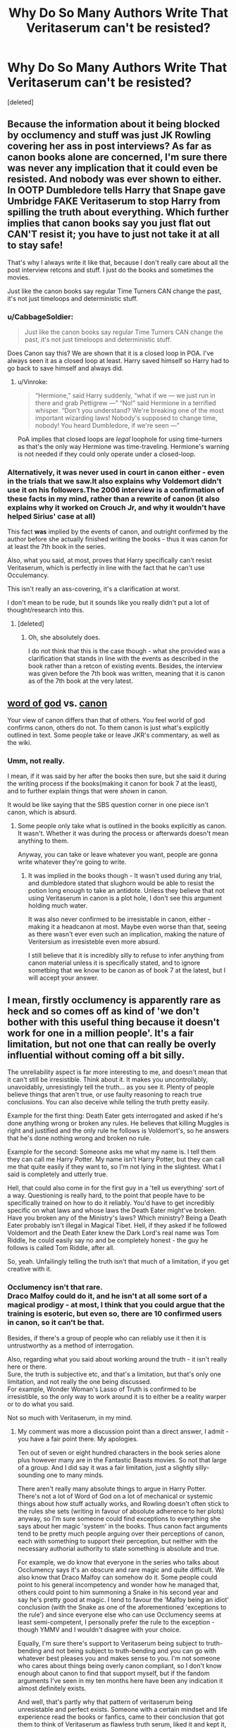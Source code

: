 #+TITLE: Why Do So Many Authors Write That Veritaserum can't be resisted?

* Why Do So Many Authors Write That Veritaserum can't be resisted?
:PROPERTIES:
:Score: 2
:DateUnix: 1600506883.0
:DateShort: 2020-Sep-19
:FlairText: Discussion
:END:
[deleted]


** Because the information about it being blocked by occlumency and stuff was just JK Rowling covering her ass in post interviews? As far as canon books alone are concerned, I'm sure there was never any implication that it could even be resisted. And nobody was ever shown to either. In OOTP Dumbledore tells Harry that Snape gave Umbridge FAKE Veritaserum to stop Harry from spilling the truth about everything. Which further implies that canon books say you just flat out CAN'T resist it; you have to just not take it at all to stay safe!

That's why I always write it like that, because I don't really care about all the post interview retcons and stuff. I just do the books and sometimes the movies.

Just like the canon books say regular Time Turners CAN change the past, it's not just timeloops and deterministic stuff.
:PROPERTIES:
:Score: 10
:DateUnix: 1600508722.0
:DateShort: 2020-Sep-19
:END:

*** u/CabbageSoldier:
#+begin_quote
  Just like the canon books say regular Time Turners CAN change the past, it's not just timeloops and deterministic stuff.
#+end_quote

Does Canon say this? We are shown that it is a closed loop in POA. I've always seen it as a closed loop at least. Harry saved himself so Harry had to go back to save himself and always did.
:PROPERTIES:
:Author: CabbageSoldier
:Score: 1
:DateUnix: 1600519329.0
:DateShort: 2020-Sep-19
:END:

**** u/Vinroke:
#+begin_quote
  “Hermione,” said Harry suddenly, “what if we --- we just run in there and grab Pettigrew ---” “No!” said Hermione in a terrified whisper. “Don't you understand? We're breaking one of the most important wizarding laws! Nobody's supposed to change time, nobody! You heard Dumbledore, if we're seen ---”
#+end_quote

PoA implies that closed loops are /legal/ loophole for using time-turners as that's the only way Hermione was time-traveling. Hermione's warning is not needed if they could only operate under a closed-loop.
:PROPERTIES:
:Author: Vinroke
:Score: 3
:DateUnix: 1600526443.0
:DateShort: 2020-Sep-19
:END:


*** Alternatively, it was never used in court in canon either - even in the trials that we saw.It also explains why Voldemort didn't use it on his followers.The 2006 interview is a confirmation of these facts in my mind, rather than a rewrite of canon (it also explains why it worked on Crouch Jr, and why it wouldn't have helped Sirius' case at all)

This fact *was* implied by the events of canon, and outright confirmed by the author before she actually finished writing the books - thus it was canon for at least the 7th book in the series.

Also, what you said, at most, proves that Harry specifically can't resist Veritaserum, which is perfectly in line with the fact that he can't use Occulemancy.

This isn't really an ass-covering, it's a clarification at worst.

I don't mean to be rude, but it sounds like you really didn't put a lot of thought/research into this.
:PROPERTIES:
:Author: JackyJack41
:Score: 0
:DateUnix: 1600510379.0
:DateShort: 2020-Sep-19
:END:

**** [deleted]
:PROPERTIES:
:Score: 5
:DateUnix: 1600526530.0
:DateShort: 2020-Sep-19
:END:

***** Oh, she absolutely does.

I do not think that this is the case though - what she provided was a clarification that stands in line with the events as described in the book rather than a retcon of existing events. Besides, the interview was given before the 7th book was written, meaning that it is canon as of the 7th book at the very latest.
:PROPERTIES:
:Author: JackyJack41
:Score: 1
:DateUnix: 1600528747.0
:DateShort: 2020-Sep-19
:END:


** [[https://fanlore.org/wiki/Word_of_God][word of god]] vs. [[https://fanlore.org/wiki/Canon][canon]]

Your view of canon differs than that of others. You feel world of god confirms canon, others do not. To them canon is just what's explicitly outlined in text. Some people take or leave JKR's commentary, as well as the wiki.
:PROPERTIES:
:Author: Thrwforksandknives
:Score: 4
:DateUnix: 1600514526.0
:DateShort: 2020-Sep-19
:END:

*** Umm, not really.

I mean, if it was said by her after the books then sure, but she said it during the writing process if the books(making it canon for book 7 at the least), and to further explain things that were /shown/ in canon.

It would be like saying that the SBS question corner in one piece isn't canon, which is absurd.
:PROPERTIES:
:Author: JackyJack41
:Score: -2
:DateUnix: 1600515813.0
:DateShort: 2020-Sep-19
:END:

**** Some people only take what is outlined in the books explicitly as canon. It wasn't. Whether it was during the process or afterwards doesn't mean anything to them.

Anyway, you can take or leave whatever you want, people are gonna write whatever they're going to write.
:PROPERTIES:
:Author: Thrwforksandknives
:Score: 2
:DateUnix: 1600516012.0
:DateShort: 2020-Sep-19
:END:

***** It was implied in the books though - It wasn't used during any trial, and dumbledore stated that slughorn would be able to resist the potion long enough to take an antidote. Unless they believe that not using Veritaserum in canon is a plot hole, I don't see this argument holding much water.

It was also never confirmed to be irresistable in canon, either - making it a headcanon at most. Maybe even worse than that, seeing as there wasn't ever even such an implication, making the nature of Veritersium as irresisteble even more absurd.

I still believe that it is incredibly silly to refuse to infer anything from canon material unless it is specifically stated, and to ignore sometbing that we know to be canon as of book 7 at the latest, but I will accept your answer.
:PROPERTIES:
:Author: JackyJack41
:Score: -1
:DateUnix: 1600517094.0
:DateShort: 2020-Sep-19
:END:


** I mean, firstly occlumency is apparently rare as heck and so comes off as kind of 'we don't bother with this useful thing because it doesn't work for one in a million people'. It's a fair limitation, but not one that can really be overly influential without coming off a bit silly.

The unreliability aspect is far more interesting to me, and doesn't mean that it can't still be irresistible. Think about it. It makes you uncontrollably, unavoidably, unresistingly tell the truth... as you see it. Plenty of people believe things that aren't true, or use faulty reasoning to reach true conclusions. You can also deceive while telling the truth pretty easily.

Example for the first thing: Death Eater gets interrogated and asked if he's done anything wrong or broken any rules. He believes that killing Muggles is right and justified and the only rule he follows is Voldemort's, so he answers that he's done nothing wrong and broken no rule.

Example for the second: Someone asks me what my name is. I tell them they can call me Harry Potter. My name isn't Harry Potter, but they can call me that quite easily if they want to, so I'm not lying in the slightest. What I said is completely and utterly true.

Hell, that could also come in for the first guy in a 'tell us everything' sort of a way. Questioning is really hard, to the point that people have to be specifically trained on how to do it reliably. You'd have to get incredibly specific on what laws and whose laws the Death Eater might've broken. Have you broken any of the Ministry's laws? Which ministry? Being a Death Eater probably isn't illegal in Magical Tibet. Hell, if they asked if he followed Voldemort and the Death Eater knew the Dark Lord's real name was Tom Riddle, he could easily say no and be completely honest - the guy he follows is called Tom Riddle, after all.

So, yeah. Unfailingly telling the truth isn't that much of a limitation, if you get creative with it.
:PROPERTIES:
:Author: Avalon1632
:Score: 2
:DateUnix: 1600511139.0
:DateShort: 2020-Sep-19
:END:

*** Occlumency isn't *that* rare.\\
Draco Malfoy could do it, and he isn't at all some sort of a magical prodigy - at most, I think that you could argue that the training is esoteric, but even so, there are 10 confirmed users in canon, so it can't be that.

Besides, if there's a group of people who can reliably use it then it is untrustworthy as a method of interrogation.

Also, regarding what you said about working around the truth - it isn't really here or there.\\
Sure, the truth is subjective etc, and that's a limitation, but that's only one limitation, and not really the one being discussed.\\
For example, Wonder Woman's Lasso of Truth is confirmed to be irresistible, so the only way to work around it is to either be a reality warper or to do what you said.

Not so much with Veritaserum, in my mind.
:PROPERTIES:
:Author: JackyJack41
:Score: 0
:DateUnix: 1600511592.0
:DateShort: 2020-Sep-19
:END:

**** My comment was more a discussion point than a direct answer, I admit - you have a fair point there. My apologies.

Ten out of seven or eight hundred characters in the book series alone plus however many are in the Fantastic Beasts movies. So not that large of a group. And I did say it was a fair limitation, just a slightly silly-sounding one to many minds.

There aren't really many absolute things to argue in Harry Potter. There's not a lot of Word of God on a lot of mechanical or systemic things about how stuff actually works, and Rowling doesn't often stick to the rules she sets (writing in favour of absolute adherence to her plots) anyway, so I'm sure someone could find exceptions to everything she says about her magic 'system' in the books. Thus canon fact arguments tend to be pretty much people arguing over their perceptions of canon, each with something to support their perception, but neither with the necessary authorial authority to state something is absolute and true.

For example, we do know that everyone in the series who talks about Occlumency says it's an obscure and rare magic and quite difficult. We also know that Draco Malfoy can somehow do it. Some people could point to his general incompetency and wonder how he managed that, others could point to him summoning a Snake in his second year and say he's pretty good at magic. I tend to favour the 'Malfoy being an idiot' conclusion (with the Snake as one of the aforementioned 'exceptions to the rule') and since everyone else who can use Occlumency seems at least semi-competent, I personally prefer the rule to the exception - though YMMV and I wouldn't disagree with your choice.

Equally, I'm sure there's support to Veritaserum being subject to truth-bending and not being subject to truth-bending and you can go with whatever best pleases you and makes sense to you. I'm not someone who cares about things being overly canon compliant, so I don't know enough about canon to find that support myself, but if the fandom arguments I've seen in my ten months here have been any indication it almost definitely exists.

And well, that's partly why that pattern of veritaserum being unresistable and perfect exists. Someone with a certain mindset and life experience read the books or fanfics, came to their conclusion that got them to think of Veritaserum as flawless truth serum, liked it and kept it, then wrote it into a story. Same way anyone comes to any conclusion. Our lives create our logic, which we filter experiences and inputs through to come to conclusions on things. Admittedly that logic doesn't necessarily have to be logical, nor the conclusions accurate and understandable to others, but that's the basic idea.

In your mind truth bending doesn't work, in mine it does, in the minds of the people writing those stories Veritaserum works as an unfailing truth serum, in yours it doesn't.

Either that or they just needed it to work that way for their story to work and since this is fanfiction, they changed it so it did. Not everyone thinks fanfiction should follow things stated in canon. Or perhaps they wrote the story before the post-book interview confirmations occurred and just saw it as another 'why the fuck did they chain up a confirmed animagus instead of stunning him' type plothole and felt they were 'fixing' things. There's probably no main reason, just a set of them that made sense to the people writing those stories.

TL:DR - Either they didn't know Veritaserum has limits, they needed it to not have limits for their story, read the books and interpreted veritaserum that way, or they thought that those limits didn't matter or didn't make sense and changed them.
:PROPERTIES:
:Author: Avalon1632
:Score: 6
:DateUnix: 1600514194.0
:DateShort: 2020-Sep-19
:END:

***** There are 10 *confirmed* users out of far less than 800-900 people like you said, there are probably more that simply were not shown as such.

Besides, if the difference between success and failure of your method is the skill of the user, the kind of skill that anyone can get, it sucks. Plain and simple.

If you have something that supports the absolute power of Veritaserum then bring it up, by all means.\\
Until then, the facts of the matter are otherwise.

There is no evidence to support the power of Veritaserum as being absolute, and plenty to state otherwise - including a statement from the author that is at least canon-compliant as of book 7 (since it was given prior to it)

What you are saying is that Veritaserum being irresistible is headcanon, which is my very argument - I view writers who employ it as such as lazy and unimaginative.\\
Changing a facet of canon for the sole purpose of "skipping" over difficult problems and bringing an absolute solution to the table is just plain bad writing, full stop.\\
I further believe that such things are indicative of overall poor writing, rather than this being a detached issue.

Truth bending is a confirmed weakness of Veritaserum and is irrelevant to the discussion at hand.
:PROPERTIES:
:Author: JackyJack41
:Score: 0
:DateUnix: 1600525962.0
:DateShort: 2020-Sep-19
:END:

****** u/Avalon1632:
#+begin_quote
  there are probably more
#+end_quote

Why? If the skill is esoteric, and a significant portion of the people we know had the skill also had others to teach them, what makes you think that anyone could achieve it? For all we know, Occlumency always requires another person to teach it properly. What makes you think that there are more Occlumens, or that anyone can get the Occlumency skill?

#+begin_quote
  the facts of the matter are otherwise
#+end_quote

The facts of the matter /as you see them/. That was the whole point of this answer (after the initial comment, anyway) - to tell you why other people might see things otherwise. Whether you agree with their logic or not is irrelevant, since the question was why would they see things otherwise, not why you should.

All that 'bad/lazy writing' stuff is also simply your view on things. You might be right, you might be wrong, but the people who think different things don't share that view. They might in fact view your adherence to canon as unimaginative - since you're just copying someone else's idea completely - and feel perfectly justified by whatever logic they have behind that in doing so. Again, whether you believe they're justified in doing what they do is irrelevant, since the question you asked was why they do what they do, not why you should do the same.

People do things for reasons they feel justify those things, but those reasons only have to make sense to the person doing the thing, not anyone else. You do what makes sense to you, they do what makes sense to them.

And since this is a work of fiction written by someone specific who isn't any of us, all of our answers are just our own interpretations of the facts we have, unless they're explicitly stated to be a certain way by Word of God and matched by canon. Everything we read is interpreted by us through filters of our past experiences and viewpoints and then we come to conclusions based on the results, that's just how human beings think. There's a reason we objectively measure stuff in science experiments and don't just eyeball it. What one person sees as important, another person might not, what one person sees as true, another person won't, and so on. But even then, some people will still take things in other directions for the reasons I've previously stated. Hell, there's probably some people who still won't care either, since being canon compliant isn't as important to them as the story they want to tell.

Equally, I have no need to bring up any evidence that they're right, because that's also irrelevant to the point I'm making. I'm not saying either side is right, only trying to answer your question as to why the other side exists.
:PROPERTIES:
:Author: Avalon1632
:Score: 1
:DateUnix: 1600527291.0
:DateShort: 2020-Sep-19
:END:

******* Why do you mean why? We know of at least 10 people, and there is no reason to assume that they are the only ones. After all, the vast majority of wizards in the series have not shown us the full scope of their magic simply because there was no need for it to be brought up. Keep in mind that the Patronus charm is a highly advanced spell, but there are plenty of users in canon, simply because it was needed so often. Besides, this does not take away from my point as a whole - it's the very same reason that polygraphs are unreliable.

The facts of the matter are as I stated them - the interpretations may be different. Authors can choose to stick to canon as they please, but the idea itself is a universal headcanon of many authors, as can be seen in this very thread and the animosity of it all. At the most, you can claim that this is a trope - In which case I will claim that it's a lazy trope, meant to take away from conflict and bring in an easy solution, and aside from that serves no other purpose. That's what I was talking about, really.
:PROPERTIES:
:Author: JackyJack41
:Score: 1
:DateUnix: 1600528628.0
:DateShort: 2020-Sep-19
:END:

******** Why is there no reason to assume that they are the only ones? After all, it's literally stated explicitly that occlumency is a obscure, rare, and difficult skill and most of the people we know who have it have someone close who could've taught them. Same with the Patronus - it's literally stated directly that most Wizards can't do it. Hell, the Weasley's sell shield hats because most Wizards can't cast one. So, what reasoning is there to ascribe the talent to more people than the apparent intellectual 'creme de la creme' of wizarding society like Dumbledore or the highly motivated people with access to a trainer like Draco?

If you're ignoring that in favour of your interpretation, are you not doing precisely what you're accusing these people of who write that Veritaserum is unbeatable?

And okay, good to know. If that's what you're talking about with this post, it might be advisable to change your original post summary. It comes off far more like you're wondering why other people think what they do than just wanting to state your opinion for others to discuss.
:PROPERTIES:
:Author: Avalon1632
:Score: 1
:DateUnix: 1600530070.0
:DateShort: 2020-Sep-19
:END:

********* Because the vast majority of wizards have not shown their magical potential? I mean, Bellatrix was mentioned in passing to be capable of doing it, but never /shown/, as was Slughorn - Who's to say that there aren't more? Do you know what each character in canon is fully capable of? You don't, because a lot of their skills were simply irrelevant to the story at the time of their appearance.

The patronus charm is /rare/ and /difficult/ spell but we know of many who can do it despite that, why is that? It's because of how common dementors are in the story, making it a necessity, as well as dumbledore's messaging system.

Another example would be Animagi - there are 7 registered animagi in the UK, of which we only know one, and at least 4 more who aren't. Seeing as how we know of 11 animagi, there are probably more who simply were not shown.

Besides, you are entirely missing the point - if it is a /skill/ that can be /learned/ then it is no good as evidence. For example, in real life, a person can be trained to lie to a polygraph, thus making polygraphs worthless in court. It's the same principle.
:PROPERTIES:
:Author: JackyJack41
:Score: 2
:DateUnix: 1600531335.0
:DateShort: 2020-Sep-19
:END:

********** Okay, this conversation is going in an incredibly cyclical direction and I'm getting off this train before the tautological looping begins.

Thank you for the conversation and have a nice day, fellow internet person.
:PROPERTIES:
:Author: Avalon1632
:Score: 1
:DateUnix: 1600533420.0
:DateShort: 2020-Sep-19
:END:

*********** If I had offended you in some way then I apologize, it was not my intention.
:PROPERTIES:
:Author: JackyJack41
:Score: 1
:DateUnix: 1600534837.0
:DateShort: 2020-Sep-19
:END:

************ No apology needed or offence taken, we were just going around in circles and not really getting anywhere with the conversation - and we were having slightly different conversations to boot.

I was trying to answer what I thought was your original question of why people think differently about this subject of Veritaserum than you do or simply don't write canon-compliant things like you seem to want, while you were trying to explain and argue for your opinion on Veritaserum.

I don't care in the slightest about things being canon-compliant, so whether you were right or wrong about Veritaserum didn't matter to me, and you didn't seem to be terribly interested in getting answers to the original question I thought you were asking, so the conversation was never going to go anywhere but round in circles and thus I stopped it.
:PROPERTIES:
:Author: Avalon1632
:Score: 1
:DateUnix: 1600535621.0
:DateShort: 2020-Sep-19
:END:


** As far as I know, an antidote exists for it, but I don't think the stories mention that it can be blocked with occlumency. But that's only revealed in HBP. Everything up untill that point never gave us the impression that it could be blocked. Crouch Jr. was accused of being a lunatic instead of having an antidote or occlumency shields. No mention of any method to block it before HBP.

That being said, even if it was never mentioned in the book, if I was writing a story, I wouldn't write it as unbeatable or easy to come by, for several reasons. First of all, like you said, it facilitates for lazy writing. But more importantly, it highlights several plotholes in canon, just like a lot of the tacked-in ideas of Rowling do. Plotholes which make the ministry and/or dumbledore seem highly incompetent.

So here are my ideas on how to make veritasium and it's use mesh better with canon plotholes. Some thoughts I have, if I plan to use veritaserum in my story.

1. We know veritaserum is regulated, snape mentioned it. So it's definitely not something your MC should just be able to buy.
2. Make it insanely expensive, on the order of several months of salary for the average wizard.
3. Maybe it's insanely difficult to brew. Snape mentioned that it took several months to brew.
4. Make it have some adverse effect on the one consuming it. maybe incapacitation for a month. Liver damage. whatever. We know the pepper up potion makes smoke or steam billow out of your ears, it's not farfetched that veritaserum would have some adverse effects. It's not too hard to assume that you wouldn't make something like this mandatory for trials.
5. We know memories can be faked, ol' Sluggy did that.
6. You could obliviate some part of your memories, so you'll tell a skewed story.
7. Veritaserum makes you tell the truth, but you could easily tell the truth, but very slanted. Give out technical truths and withhold some information.

So, TLDR; make veritasium hard to come by, and don't treat a confession under it as conclusive proof. Treat it like how grainy camera footage colaborates with a witness' account. Supplementary evidence.
:PROPERTIES:
:Author: spacesleep
:Score: 2
:DateUnix: 1600529388.0
:DateShort: 2020-Sep-19
:END:


** In my opinion, the reason veritaserum isn't used in court (in canon) is because of Death Eaters who escaped prison and don't want to be asked embarrassing questions like "did you willingly joined Voldemort?" or just "Were imperiused then?" so some political big shots like Malfoy made it unusable against everyone in court, them included.

I don't know about occlumency being effective against veritaserum, but I remember Crouch Jr being able to resist imperius of his father and yet totally unable to resist veritaserum, so that may count for something.
:PROPERTIES:
:Author: Auctor62
:Score: 1
:DateUnix: 1600512458.0
:DateShort: 2020-Sep-19
:END:

*** Not really, Rowling confirmed (prior to finishing the books) that the only reason that the Veritaserum worked on Barty jr is that he was knocked around quite a bit and was still groggy.\\
If he wasn't, he would have been able to resist it in "a variety of methods", one of which is Occulemancy.
:PROPERTIES:
:Author: JackyJack41
:Score: -1
:DateUnix: 1600513458.0
:DateShort: 2020-Sep-19
:END:

**** Then just stun every person who's going to testify under Veritaserum and check them for spells and potions? I don't see why a government who puts its prisoners in a place where there are soul-sucking demons wouldn't do that. It's not like the Ministry had a reputation of following the code of ethics.
:PROPERTIES:
:Author: SnobbishWizard
:Score: 2
:DateUnix: 1600524037.0
:DateShort: 2020-Sep-19
:END:

***** If you could check for Occlumency then sure, but we know that there are spell-fooling spells and the like.

The general rule of the HP universe (as shown in canon and stated by Rowling) is that all magic is fallible to an extent, so relying on it for these sorts of things in unreliable by default.
:PROPERTIES:
:Author: JackyJack41
:Score: -1
:DateUnix: 1600525378.0
:DateShort: 2020-Sep-19
:END:


** I didn't know that Occlumency could be used to resist Veritaserum. From what I remember of her interview, Rowling argument about why the potion is not reliable was more "Wizards can use magic to not truly drink the potion (transfiguring it into water, sealing it in the throat . . .) so it's not that reliable.

Anyways, I always found the "Sirius should prove his innocence by requesting to drink Veritaserum" a bit dumb. Even if we admit that the potion can't be resisted, "telling the truth" is not really a proof of innocence in a world where Mind Control and Memory Wiping exist.
:PROPERTIES:
:Author: PlusMortgage
:Score: 1
:DateUnix: 1600513528.0
:DateShort: 2020-Sep-19
:END:

*** [[https://web.archive.org/web/20060316221637/https://www.jkrowling.com/textonly/en/faq_view.cfm?id=105]]
:PROPERTIES:
:Author: JackyJack41
:Score: 1
:DateUnix: 1600513908.0
:DateShort: 2020-Sep-19
:END:
